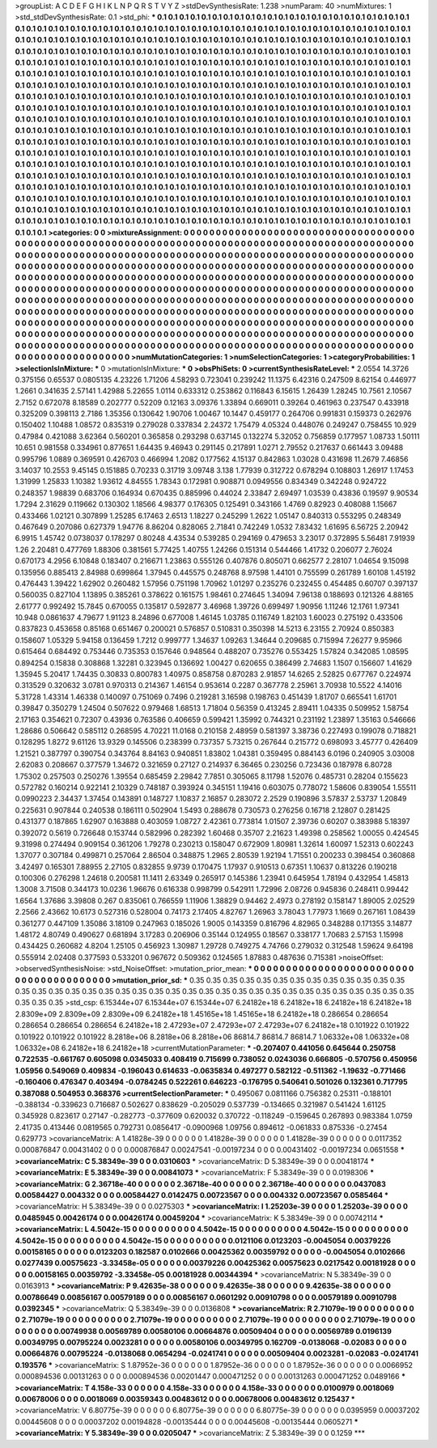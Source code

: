 >groupList:
A C D E F G H I K L
N P Q R S T V Y Z 
>stdDevSynthesisRate:
1.238 
>numParam:
40
>numMixtures:
1
>std_stdDevSynthesisRate:
0.1
>std_phi:
***
0.1 0.1 0.1 0.1 0.1 0.1 0.1 0.1 0.1 0.1
0.1 0.1 0.1 0.1 0.1 0.1 0.1 0.1 0.1 0.1
0.1 0.1 0.1 0.1 0.1 0.1 0.1 0.1 0.1 0.1
0.1 0.1 0.1 0.1 0.1 0.1 0.1 0.1 0.1 0.1
0.1 0.1 0.1 0.1 0.1 0.1 0.1 0.1 0.1 0.1
0.1 0.1 0.1 0.1 0.1 0.1 0.1 0.1 0.1 0.1
0.1 0.1 0.1 0.1 0.1 0.1 0.1 0.1 0.1 0.1
0.1 0.1 0.1 0.1 0.1 0.1 0.1 0.1 0.1 0.1
0.1 0.1 0.1 0.1 0.1 0.1 0.1 0.1 0.1 0.1
0.1 0.1 0.1 0.1 0.1 0.1 0.1 0.1 0.1 0.1
0.1 0.1 0.1 0.1 0.1 0.1 0.1 0.1 0.1 0.1
0.1 0.1 0.1 0.1 0.1 0.1 0.1 0.1 0.1 0.1
0.1 0.1 0.1 0.1 0.1 0.1 0.1 0.1 0.1 0.1
0.1 0.1 0.1 0.1 0.1 0.1 0.1 0.1 0.1 0.1
0.1 0.1 0.1 0.1 0.1 0.1 0.1 0.1 0.1 0.1
0.1 0.1 0.1 0.1 0.1 0.1 0.1 0.1 0.1 0.1
0.1 0.1 0.1 0.1 0.1 0.1 0.1 0.1 0.1 0.1
0.1 0.1 0.1 0.1 0.1 0.1 0.1 0.1 0.1 0.1
0.1 0.1 0.1 0.1 0.1 0.1 0.1 0.1 0.1 0.1
0.1 0.1 0.1 0.1 0.1 0.1 0.1 0.1 0.1 0.1
0.1 0.1 0.1 0.1 0.1 0.1 0.1 0.1 0.1 0.1
0.1 0.1 0.1 0.1 0.1 0.1 0.1 0.1 0.1 0.1
0.1 0.1 0.1 0.1 0.1 0.1 0.1 0.1 0.1 0.1
0.1 0.1 0.1 0.1 0.1 0.1 0.1 0.1 0.1 0.1
0.1 0.1 0.1 0.1 0.1 0.1 0.1 0.1 0.1 0.1
0.1 0.1 0.1 0.1 0.1 0.1 0.1 0.1 0.1 0.1
0.1 0.1 0.1 0.1 0.1 0.1 0.1 0.1 0.1 0.1
0.1 0.1 0.1 0.1 0.1 0.1 0.1 0.1 0.1 0.1
0.1 0.1 0.1 0.1 0.1 0.1 0.1 0.1 0.1 0.1
0.1 0.1 0.1 0.1 0.1 0.1 0.1 0.1 0.1 0.1
0.1 0.1 0.1 0.1 0.1 0.1 0.1 0.1 0.1 0.1
0.1 0.1 0.1 0.1 0.1 0.1 0.1 0.1 0.1 0.1
0.1 0.1 0.1 0.1 0.1 0.1 0.1 0.1 0.1 0.1
0.1 0.1 0.1 0.1 0.1 0.1 0.1 0.1 0.1 0.1
0.1 0.1 0.1 0.1 0.1 0.1 0.1 0.1 0.1 0.1
0.1 0.1 0.1 0.1 0.1 0.1 0.1 0.1 0.1 0.1
0.1 0.1 0.1 0.1 0.1 0.1 0.1 0.1 0.1 0.1
0.1 0.1 0.1 0.1 0.1 0.1 0.1 0.1 0.1 0.1
0.1 0.1 0.1 0.1 0.1 0.1 0.1 0.1 0.1 0.1
0.1 0.1 0.1 0.1 0.1 0.1 0.1 0.1 0.1 0.1
0.1 0.1 0.1 0.1 0.1 0.1 0.1 0.1 0.1 0.1
0.1 0.1 0.1 0.1 0.1 0.1 0.1 0.1 0.1 0.1
0.1 0.1 0.1 0.1 0.1 0.1 0.1 0.1 0.1 0.1
0.1 0.1 0.1 0.1 0.1 0.1 0.1 0.1 0.1 0.1
0.1 0.1 0.1 0.1 0.1 0.1 0.1 0.1 0.1 0.1
0.1 0.1 0.1 0.1 0.1 0.1 0.1 0.1 0.1 0.1
0.1 0.1 0.1 0.1 0.1 0.1 0.1 0.1 0.1 0.1
0.1 0.1 0.1 0.1 0.1 0.1 0.1 0.1 0.1 0.1
0.1 0.1 0.1 0.1 0.1 0.1 0.1 0.1 0.1 0.1
0.1 0.1 0.1 0.1 0.1 0.1 0.1 0.1 0.1 0.1
0.1 0.1 0.1 0.1 0.1 0.1 0.1 0.1 0.1 0.1
0.1 0.1 0.1 0.1 0.1 0.1 0.1 0.1 0.1 0.1
0.1 0.1 0.1 0.1 0.1 0.1 0.1 0.1 0.1 0.1
0.1 0.1 0.1 0.1 0.1 0.1 0.1 0.1 0.1 0.1
0.1 0.1 0.1 0.1 0.1 0.1 0.1 0.1 0.1 0.1
0.1 0.1 0.1 0.1 0.1 0.1 0.1 0.1 0.1 0.1
0.1 0.1 0.1 0.1 0.1 0.1 0.1 0.1 0.1 0.1
0.1 0.1 0.1 0.1 0.1 0.1 0.1 0.1 0.1 0.1
0.1 0.1 0.1 0.1 0.1 0.1 0.1 0.1 0.1 0.1
0.1 0.1 0.1 0.1 0.1 0.1 0.1 0.1 0.1 0.1
0.1 0.1 0.1 0.1 0.1 0.1 0.1 0.1 0.1 0.1
0.1 0.1 0.1 0.1 0.1 0.1 0.1 0.1 0.1 0.1
0.1 0.1 0.1 0.1 0.1 0.1 0.1 0.1 0.1 0.1
0.1 0.1 0.1 0.1 0.1 0.1 0.1 0.1 0.1 0.1
0.1 0.1 0.1 0.1 0.1 0.1 0.1 0.1 0.1 0.1
0.1 0.1 0.1 0.1 0.1 0.1 0.1 0.1 0.1 0.1
0.1 0.1 0.1 0.1 0.1 0.1 0.1 0.1 0.1 0.1
0.1 0.1 0.1 0.1 
>categories:
0 0
>mixtureAssignment:
0 0 0 0 0 0 0 0 0 0 0 0 0 0 0 0 0 0 0 0 0 0 0 0 0 0 0 0 0 0 0 0 0 0 0 0 0 0 0 0 0 0 0 0 0 0 0 0 0 0
0 0 0 0 0 0 0 0 0 0 0 0 0 0 0 0 0 0 0 0 0 0 0 0 0 0 0 0 0 0 0 0 0 0 0 0 0 0 0 0 0 0 0 0 0 0 0 0 0 0
0 0 0 0 0 0 0 0 0 0 0 0 0 0 0 0 0 0 0 0 0 0 0 0 0 0 0 0 0 0 0 0 0 0 0 0 0 0 0 0 0 0 0 0 0 0 0 0 0 0
0 0 0 0 0 0 0 0 0 0 0 0 0 0 0 0 0 0 0 0 0 0 0 0 0 0 0 0 0 0 0 0 0 0 0 0 0 0 0 0 0 0 0 0 0 0 0 0 0 0
0 0 0 0 0 0 0 0 0 0 0 0 0 0 0 0 0 0 0 0 0 0 0 0 0 0 0 0 0 0 0 0 0 0 0 0 0 0 0 0 0 0 0 0 0 0 0 0 0 0
0 0 0 0 0 0 0 0 0 0 0 0 0 0 0 0 0 0 0 0 0 0 0 0 0 0 0 0 0 0 0 0 0 0 0 0 0 0 0 0 0 0 0 0 0 0 0 0 0 0
0 0 0 0 0 0 0 0 0 0 0 0 0 0 0 0 0 0 0 0 0 0 0 0 0 0 0 0 0 0 0 0 0 0 0 0 0 0 0 0 0 0 0 0 0 0 0 0 0 0
0 0 0 0 0 0 0 0 0 0 0 0 0 0 0 0 0 0 0 0 0 0 0 0 0 0 0 0 0 0 0 0 0 0 0 0 0 0 0 0 0 0 0 0 0 0 0 0 0 0
0 0 0 0 0 0 0 0 0 0 0 0 0 0 0 0 0 0 0 0 0 0 0 0 0 0 0 0 0 0 0 0 0 0 0 0 0 0 0 0 0 0 0 0 0 0 0 0 0 0
0 0 0 0 0 0 0 0 0 0 0 0 0 0 0 0 0 0 0 0 0 0 0 0 0 0 0 0 0 0 0 0 0 0 0 0 0 0 0 0 0 0 0 0 0 0 0 0 0 0
0 0 0 0 0 0 0 0 0 0 0 0 0 0 0 0 0 0 0 0 0 0 0 0 0 0 0 0 0 0 0 0 0 0 0 0 0 0 0 0 0 0 0 0 0 0 0 0 0 0
0 0 0 0 0 0 0 0 0 0 0 0 0 0 0 0 0 0 0 0 0 0 0 0 0 0 0 0 0 0 0 0 0 0 0 0 0 0 0 0 0 0 0 0 0 0 0 0 0 0
0 0 0 0 0 0 0 0 0 0 0 0 0 0 0 0 0 0 0 0 0 0 0 0 0 0 0 0 0 0 0 0 0 0 0 0 0 0 0 0 0 0 0 0 0 0 0 0 0 0
0 0 0 0 0 0 0 0 0 0 0 0 0 0 0 0 0 0 0 0 0 0 0 0 
>numMutationCategories:
1
>numSelectionCategories:
1
>categoryProbabilities:
1 
>selectionIsInMixture:
***
0 
>mutationIsInMixture:
***
0 
>obsPhiSets:
0
>currentSynthesisRateLevel:
***
2.0554 14.3726 0.375156 0.65537 0.0805135 4.23226 1.71206 4.58293 0.723041 0.239242
11.1375 6.42316 0.247509 8.62154 0.446977 1.2661 0.341635 2.57141 1.42988 5.22655
1.0114 0.633312 0.253862 0.116843 6.15615 1.26439 1.28245 10.7561 2.10567 2.7152
0.672078 8.18589 0.202777 0.52209 0.12163 3.09376 1.33894 0.669011 0.39264 0.461963
0.237547 0.433918 0.325209 0.398113 2.7186 1.35356 0.130642 1.90706 1.00467 10.1447
0.459177 0.264706 0.991831 0.159373 0.262976 0.150402 1.10488 1.08572 0.835319 0.279028
0.337834 2.24372 1.75479 4.05324 0.448076 0.249247 0.758455 10.929 0.47984 0.421088
3.62364 0.560201 0.365858 0.293298 0.637145 0.132274 5.32052 0.756859 0.177957 1.08733
1.50111 10.651 0.981558 0.334961 0.877651 1.64435 9.46943 0.291145 0.217891 1.0271
2.79552 0.217637 0.661443 3.09488 0.995796 1.0889 0.369591 0.426703 0.466994 1.2082
0.177562 4.15137 0.842863 1.03028 0.431698 11.2679 7.46856 3.14037 10.2553 9.45145
0.151885 0.70233 0.31719 3.09748 3.138 1.77939 0.312722 0.678294 0.108803 1.26917
1.17453 1.31999 1.25833 1.10382 1.93612 4.84555 1.78343 0.172981 0.908871 0.0949556
0.834349 0.342248 0.924722 0.248357 1.98839 0.683706 0.164934 0.670435 0.885996 0.44024
2.33847 2.69497 1.03539 0.43836 0.19597 9.90534 1.7294 2.31629 0.119662 0.130302
1.18566 4.98377 0.176305 0.125491 0.343166 1.4769 0.82923 0.408088 1.15667 0.433466
1.02121 0.307899 1.25285 6.17463 2.6513 1.18227 0.245299 1.2622 1.05147 0.840313
0.553295 0.248349 0.467649 0.207086 0.627379 1.94776 8.86204 0.828065 2.71841 0.742249
1.0532 7.83432 1.61695 6.56725 2.20942 6.9915 1.45742 0.0738037 0.178297 0.80248
4.43534 0.539285 0.294169 0.479653 3.23017 0.372895 5.56481 7.91939 1.26 2.20481
0.477769 1.88306 0.381561 5.77425 1.40755 1.24266 0.151314 0.544466 1.41732 0.206077
2.76024 0.670173 4.2956 6.10848 0.183407 0.216671 1.23863 0.555126 0.407876 0.805071
0.662577 2.28107 1.04654 9.15098 0.135956 0.885413 2.84988 0.699864 1.37945 0.445575
0.248768 8.97598 1.44101 0.755599 0.261789 1.60108 1.45192 0.476443 1.39422 1.62902
0.260482 1.57956 0.751198 1.70962 1.01297 0.235276 0.232455 0.454485 0.60707 0.397137
0.560035 0.827104 1.13895 0.385261 0.378622 0.161575 1.98461 0.274645 1.34094 7.96138
0.188693 0.121326 4.88165 2.61777 0.992492 15.7845 0.670055 0.135817 0.592877 3.46968
1.39726 0.699497 1.90956 1.11246 12.1761 1.97341 10.948 0.0861637 4.79677 1.91123
8.24896 0.677008 1.46145 1.03785 0.116749 1.82103 1.60023 0.275192 0.433506 0.837823
0.453658 0.85168 0.651467 0.200021 0.576857 0.510831 0.350398 14.5213 6.23155 2.70924
0.850383 0.158607 1.05329 5.94158 0.136459 1.7212 0.999777 1.34637 1.09263 1.34644
0.209685 0.715994 7.26277 9.95966 0.615464 0.684492 0.753446 0.735353 0.157646 0.948564
0.488207 0.735276 0.553425 1.57824 0.342085 1.08595 0.894254 0.15838 0.308868 1.32281
0.323945 0.136692 1.00427 0.620655 0.386499 2.74683 1.1507 0.156607 1.41629 1.35945
5.20417 1.74435 0.30833 0.800783 1.40975 0.858758 0.870283 2.91857 14.6265 2.52825
0.677767 0.224974 0.313529 0.320632 3.0781 0.970313 0.214367 1.46154 0.953614 0.2287
0.367778 2.25961 3.70938 10.5522 4.14016 5.31728 1.43314 1.46338 0.140097 0.751069
0.7496 0.219281 3.16598 0.198763 0.451439 1.81707 0.665541 1.61701 0.39847 0.350279
1.24504 0.507622 0.979468 1.68513 1.71804 0.56359 0.413245 2.89411 1.04335 0.509952
1.58754 2.17163 0.354621 0.72307 0.43936 0.763586 0.406659 0.599421 1.35992 0.744321
0.231192 1.23897 1.35163 0.546666 1.28686 0.506642 0.585112 0.268595 4.70221 11.0168
0.210158 2.48959 0.581397 3.38736 0.227493 0.199078 0.718821 0.128295 1.8272 9.61126
13.9329 0.145506 0.238399 0.737357 5.73215 0.267644 0.215772 0.698093 3.45777 0.426409
1.21521 0.387797 0.390754 0.343764 8.84163 0.940851 1.83802 1.04381 0.359495 0.884143
6.0196 0.240905 3.03008 2.62083 0.208667 0.377579 1.34672 0.321659 0.27127 0.214937
6.36465 0.230256 0.723436 0.187978 6.80728 1.75302 0.257503 0.250276 1.39554 0.685459
2.29842 7.7851 0.305065 8.11798 1.52076 0.485731 0.28204 0.155623 0.572782 0.160214
0.922141 2.10329 0.748187 0.393924 0.345151 1.19416 0.603075 0.778072 1.58606 0.839054
1.55511 0.0990223 2.34437 1.37454 0.143891 0.148727 1.10837 2.16857 0.283072 2.2529
0.190896 3.57837 2.53737 1.20849 0.225631 0.907844 0.240538 0.186111 0.502904 1.5493
0.288678 0.730573 0.276256 0.16718 2.12807 0.281425 0.431377 0.187865 1.62907 0.163888
0.403059 1.08727 2.42361 0.773814 1.01507 2.39736 0.60207 0.383988 5.18397 0.392072
0.5619 0.726648 0.153744 0.582996 0.282392 1.60468 0.35707 2.21623 1.49398 0.258562
1.00055 0.424545 9.31998 0.274494 0.909154 0.361206 1.79278 0.230213 0.158047 0.672909
1.80981 1.32614 1.60097 1.52313 0.602243 1.37077 0.307184 0.499871 0.257064 2.86504
0.348875 1.2965 2.80539 1.92194 1.71551 0.200233 0.398454 0.360868 3.42497 0.165301
7.88955 2.27105 0.832855 9.9739 0.170475 1.17937 0.910513 0.67351 1.10637 0.813226
0.190218 0.100306 0.276298 1.24618 0.200581 11.1411 2.63349 0.265917 0.145386 1.23941
0.645954 1.78194 0.432954 1.45813 1.3008 3.71508 0.344173 10.0236 1.96676 0.616338
0.998799 0.542911 1.72996 2.08726 0.945836 0.248411 0.99442 1.6564 1.37686 3.39808
0.267 0.835061 0.766559 1.11906 1.38829 0.94462 2.4973 0.278192 0.158147 1.89005
2.02529 2.2566 2.43662 10.6173 0.527316 0.528004 0.74173 2.17405 4.82767 1.26963
3.78043 1.77973 1.1669 0.267161 1.08439 0.361277 0.447109 1.35086 3.18109 0.247963
0.185026 1.9005 0.143359 0.816796 4.82965 0.348288 0.171355 3.14877 1.48172 4.80749
0.490627 0.681894 3.17283 0.206906 0.35144 0.124955 0.18567 0.338177 1.70683 2.57153
1.15998 0.434425 0.260682 4.8204 1.25105 0.456923 1.30987 1.29728 0.749275 4.74766
0.279032 0.312548 1.59624 9.64198 0.555914 2.02408 0.377593 0.533201 0.967672 0.509362
0.124565 1.87883 0.487636 0.715381 
>noiseOffset:
>observedSynthesisNoise:
>std_NoiseOffset:
>mutation_prior_mean:
***
0 0 0 0 0 0 0 0 0 0
0 0 0 0 0 0 0 0 0 0
0 0 0 0 0 0 0 0 0 0
0 0 0 0 0 0 0 0 0 0
>mutation_prior_sd:
***
0.35 0.35 0.35 0.35 0.35 0.35 0.35 0.35 0.35 0.35
0.35 0.35 0.35 0.35 0.35 0.35 0.35 0.35 0.35 0.35
0.35 0.35 0.35 0.35 0.35 0.35 0.35 0.35 0.35 0.35
0.35 0.35 0.35 0.35 0.35 0.35 0.35 0.35 0.35 0.35
>std_csp:
6.15344e+07 6.15344e+07 6.15344e+07 6.24182e+18 6.24182e+18 6.24182e+18 6.24182e+18 2.8309e+09 2.8309e+09 2.8309e+09
6.24182e+18 1.45165e+18 1.45165e+18 6.24182e+18 0.286654 0.286654 0.286654 0.286654 0.286654 6.24182e+18
2.47293e+07 2.47293e+07 2.47293e+07 6.24182e+18 0.101922 0.101922 0.101922 0.101922 0.101922 8.2818e+06
8.2818e+06 8.2818e+06 86814.7 86814.7 86814.7 1.06332e+08 1.06332e+08 1.06332e+08 6.24182e+18 6.24182e+18
>currentMutationParameter:
***
-0.207407 0.441056 0.645644 0.250758 0.722535 -0.661767 0.605098 0.0345033 0.408419 0.715699
0.738052 0.0243036 0.666805 -0.570756 0.450956 1.05956 0.549069 0.409834 -0.196043 0.614633
-0.0635834 0.497277 0.582122 -0.511362 -1.19632 -0.771466 -0.160406 0.476347 0.403494 -0.0784245
0.522261 0.646223 -0.176795 0.540641 0.501026 0.132361 0.717795 0.387088 0.504953 0.368376
>currentSelectionParameter:
***
0.495067 0.0811166 0.756382 0.25311 -0.188101 -0.388134 -0.339623 0.716687 0.502627 0.838629
-0.205029 0.537739 -0.134665 0.321987 0.541424 1.61125 0.345928 0.823617 0.27147 -0.282773
-0.377609 0.620032 0.370722 -0.118249 -0.159645 0.267893 0.983384 1.0759 2.41735 0.413446
0.0819565 0.792731 0.0856417 -0.0900968 1.09756 0.894612 -0.061833 0.875336 -0.27454 0.629773
>covarianceMatrix:
A
1.41828e-39	0	0	0	0	0	
0	1.41828e-39	0	0	0	0	
0	0	1.41828e-39	0	0	0	
0	0	0	0.0117352	0.000876847	0.00431402	
0	0	0	0.000876847	0.00247541	-0.00197234	
0	0	0	0.00431402	-0.00197234	0.0651558	
***
>covarianceMatrix:
C
5.38349e-39	0	
0	0.0310603	
***
>covarianceMatrix:
D
5.38349e-39	0	
0	0.00418174	
***
>covarianceMatrix:
E
5.38349e-39	0	
0	0.00841073	
***
>covarianceMatrix:
F
5.38349e-39	0	
0	0.0198306	
***
>covarianceMatrix:
G
2.36718e-40	0	0	0	0	0	
0	2.36718e-40	0	0	0	0	
0	0	2.36718e-40	0	0	0	
0	0	0	0.0437083	0.00584427	0.004332	
0	0	0	0.00584427	0.0142475	0.00723567	
0	0	0	0.004332	0.00723567	0.0585464	
***
>covarianceMatrix:
H
5.38349e-39	0	
0	0.0275303	
***
>covarianceMatrix:
I
1.25203e-39	0	0	0	
0	1.25203e-39	0	0	
0	0	0.0485945	0.00426174	
0	0	0.00426174	0.00459204	
***
>covarianceMatrix:
K
5.38349e-39	0	
0	0.00742114	
***
>covarianceMatrix:
L
4.5042e-15	0	0	0	0	0	0	0	0	0	
0	4.5042e-15	0	0	0	0	0	0	0	0	
0	0	4.5042e-15	0	0	0	0	0	0	0	
0	0	0	4.5042e-15	0	0	0	0	0	0	
0	0	0	0	4.5042e-15	0	0	0	0	0	
0	0	0	0	0	0.0121106	0.0123203	-0.0045054	0.00379226	0.00158165	
0	0	0	0	0	0.0123203	0.182587	0.0102666	0.00425362	0.00359792	
0	0	0	0	0	-0.0045054	0.0102666	0.0277439	0.00575623	-3.33458e-05	
0	0	0	0	0	0.00379226	0.00425362	0.00575623	0.0217542	0.00181928	
0	0	0	0	0	0.00158165	0.00359792	-3.33458e-05	0.00181928	0.00344394	
***
>covarianceMatrix:
N
5.38349e-39	0	
0	0.0163913	
***
>covarianceMatrix:
P
9.42635e-38	0	0	0	0	0	
0	9.42635e-38	0	0	0	0	
0	0	9.42635e-38	0	0	0	
0	0	0	0.00786649	0.00856167	0.00579189	
0	0	0	0.00856167	0.0601292	0.00910798	
0	0	0	0.00579189	0.00910798	0.0392345	
***
>covarianceMatrix:
Q
5.38349e-39	0	
0	0.0136808	
***
>covarianceMatrix:
R
2.71079e-19	0	0	0	0	0	0	0	0	0	
0	2.71079e-19	0	0	0	0	0	0	0	0	
0	0	2.71079e-19	0	0	0	0	0	0	0	
0	0	0	2.71079e-19	0	0	0	0	0	0	
0	0	0	0	2.71079e-19	0	0	0	0	0	
0	0	0	0	0	0.00749938	0.00569789	0.00580106	0.00664876	0.00509404	
0	0	0	0	0	0.00569789	0.0196139	0.00349795	0.00795224	0.0023281	
0	0	0	0	0	0.00580106	0.00349795	0.162709	-0.0138068	-0.02083	
0	0	0	0	0	0.00664876	0.00795224	-0.0138068	0.0654294	-0.0241741	
0	0	0	0	0	0.00509404	0.0023281	-0.02083	-0.0241741	0.193576	
***
>covarianceMatrix:
S
1.87952e-36	0	0	0	0	0	
0	1.87952e-36	0	0	0	0	
0	0	1.87952e-36	0	0	0	
0	0	0	0.0066952	0.000894536	0.00131263	
0	0	0	0.000894536	0.00201447	0.000471252	
0	0	0	0.00131263	0.000471252	0.0489166	
***
>covarianceMatrix:
T
4.158e-33	0	0	0	0	0	
0	4.158e-33	0	0	0	0	
0	0	4.158e-33	0	0	0	
0	0	0	0.0100979	0.0018069	0.00678006	
0	0	0	0.0018069	0.00359343	0.00483612	
0	0	0	0.00678006	0.00483612	0.125437	
***
>covarianceMatrix:
V
6.80775e-39	0	0	0	0	0	
0	6.80775e-39	0	0	0	0	
0	0	6.80775e-39	0	0	0	
0	0	0	0.0395959	0.00037202	0.00445608	
0	0	0	0.00037202	0.00194828	-0.00135444	
0	0	0	0.00445608	-0.00135444	0.0605271	
***
>covarianceMatrix:
Y
5.38349e-39	0	
0	0.0205047	
***
>covarianceMatrix:
Z
5.38349e-39	0	
0	0.1259	
***
